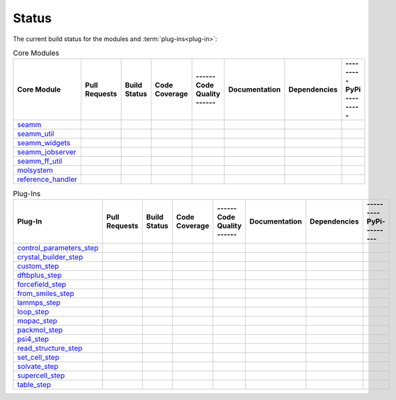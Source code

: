 ******
Status
******

The current build status for the modules and :term:`plug-ins<plug-in>`:

.. csv-table:: Core Modules
   :header-rows: 1

   "Core Module",   "Pull Requests", "Build Status", "Code Coverage", "------ Code Quality ------", "Documentation", "Dependencies", "--------- PyPi ---------"
   seamm_,             |seamm0|,     |seamm1|,       |seamm2|,         |seamm3|,   	   |seamm4|,      |seamm5|,     |seamm6|
   seamm_util_,        |su0|,        |su1|,          |su2|,            |su3|,      	   |su4|,         |su5|,        |su6|
   seamm_widgets_,     |sw0|,        |sw1|,          |sw2|,            |sw3|,      	   |sw4|,         |sw5|,        |sw6|
   seamm_jobserver_,   |sj0|,        |sj1|,          |sj2|,            |sj3|,      	   |sj4|,         |sj5|,        |sj6|
   seamm_ff_util_,     |sf0|,        |sf1|,          |sf2|,            |sf3|,      	   |sf4|,         |sf5|,        |sf6|
   molsystem_,         |sy0|,        |sy1|,          |sy2|,            |sy3|,      	   |sy4|,         |sy5|,        |sy6|
   reference_handler_, |rh0|,        |rh1|,          |rh2|,            |rh3|,      	   |rh4|,         |rh5|,        |rh6|



.. csv-table:: Plug-Ins
   :header-rows: 1

   Plug-In,                "Pull Requests", "Build Status", "Code Coverage", "------ Code Quality ------", "Documentation", "Dependencies", "--------- PyPi---------"
   control_parameters_step_, |control0|,  |control1|,     |control2|,      |control3|, 	     	       	 |control4|,      |control5|,     |control6|
   crystal_builder_step_, |crystal0|,     |crystal1|,     |crystal2|,      |crystal3|, 	     	       	 |crystal4|,      |crystal5|,     |crystal6|
   custom_step_,          |custom0|,      |custom1|,      |custom2|,       |custom3|,  	     	       	 |custom4|,       |custom5|,      |custom6|
   dftbplus_step_,        |dftb0|,        |dftb1|,        |dftb2|,         |dftb3|,  	     	       	 |dftb4|,         |dftb5|,        |dftb6|
   forcefield_step_,      |ffield0|,      |ffield1|,      |ffield2|,       |ffield3|,  	     	       	 |ffield4|,       |ffield5|,      |ffield6|
   from_smiles_step_,     |smiles0|,      |smiles1|,      |smiles2|,       |smiles3|,  	     	       	 |smiles4|,       |smiles5|,      |smiles6|
   lammps_step_,          |lammps0|,      |lammps1|,      |lammps2|,       |lammps3|,  	     	       	 |lammps4|,       |lammps5|,      |lammps6|
   loop_step_,            |loop0|,        |loop1|,        |loop2|,         |loop3|,    	     	       	 |loop4|,         |loop5|,        |loop6|
   mopac_step_,           |mopac0|,       |mopac1|,       |mopac2|,        |mopac3|,   	     	       	 |mopac4|,        |mopac5|,       |mopac6|
   packmol_step_,         |packmol0|,     |packmol1|,     |packmol2|,      |packmol3|, 	     	       	 |packmol4|,      |packmol5|,     |packmol6|
   psi4_step_,            |psi4_0|,       |psi4_1|,       |psi4_2|,        |psi4_3|, 	     	       	 |psi4_4|,        |psi4_5|,       |psi4_6|
   read_structure_step_,  |structure0|,   |structure1|,   |structure2|,    |structure3|,     	       	 |structure4|,    |structure5|,   |structure6|
   set_cell_step_,        |set_cell0|,    |set_cell1|,    |set_cell2|,     |set_cell3|,	     	       	 |set_cell4|,     |set_cell5|,    |set_cell6|
   solvate_step_,         |solvate0|,     |solvate1|,     |solvate2|,      |solvate3|,	     	       	 |solvate4|,      |solvate5|,     |solvate6|
   supercell_step_,       |supercell0|,   |supercell1|,   |supercell2|,    |supercell3|,		 |supercell4|,    |supercell5|,   |supercell6|
   table_step_,           |table0|,       |table1|,       |table2|,        |table3|,   	     	       	 |table4|,        |table5|,       |table6|



.. seamm badges

.. _seamm: https://github.com/molssi-seamm/seamm

.. |seamm0| image:: https://img.shields.io/github/issues-pr-raw/molssi-seamm/seamm
   :target: https://github.com/molssi-seamm/seamm/pulls
   :alt: GitHub pull requests

.. |seamm1| image:: https://github.com/molssi-seamm/seamm/workflows/CI/badge.svg
   :target: https://github.com/molssi-seamm/seamm/actions/workflows/CI.yaml
   :alt: Build Status

.. |seamm2| image:: https://codecov.io/gh/molssi-seamm/seamm/branch/master/graph/badge.svg
   :target: https://codecov.io/gh/molssi-seamm/seamm
   :alt: Code Coverage

.. |seamm3| image:: https://img.shields.io/lgtm/grade/python/g/molssi-seamm/seamm.svg?logo=lgtm&logoWidth=18
   :target: https://lgtm.com/projects/g/molssi-seamm/seamm/context:python
   :alt: Code Quality

.. |seamm4| image:: https://github.com/molssi-seamm/seamm/workflows/Documentation/badge.svg
   :target: https://github.com/molssi-seamm/seamm/actions/workflows/Docs.yaml
   :alt: Documentation Status

.. |seamm5| image:: https://pyup.io/repos/github/molssi-seamm/seamm/shield.svg
   :target: https://pyup.io/repos/github/molssi-seamm/seamm/
   :alt: Updates for Dependencies

.. |seamm6| image:: https://img.shields.io/pypi/v/seamm.svg
   :target: https://pypi.python.org/pypi/seamm
   :alt: PyPi VERSION

.. seamm_util badges

.. _seamm_util: https://github.com/molssi-seamm/seamm_util

.. |su0| image:: https://img.shields.io/github/issues-pr-raw/molssi-seamm/seamm_util
   :target: https://github.com/molssi-seamm/seamm_util/pulls
   :alt: GitHub pull requests

.. |su1| image:: https://github.com/molssi-seamm/seamm_util/workflows/CI/badge.svg
   :target: https://github.com/molssi-seamm/seamm_util/actions/workflows/CI.yaml
   :alt: Build Status

.. |su2| image:: https://codecov.io/gh/molssi-seamm/seamm_util/branch/master/graph/badge.svg
   :target: https://codecov.io/gh/molssi-seamm/seamm_util
   :alt: Code Coverage

.. |su3| image:: https://img.shields.io/lgtm/grade/python/g/molssi-seamm/seamm_util.svg?logo=lgtm&logoWidth=18
   :target: https://lgtm.com/projects/g/molssi-seamm/seamm_util/context:python
   :alt: Code Quality

.. |su4| image:: https://github.com/molssi-seamm/seamm_util/workflows/Documentation/badge.svg
   :target: https://github.com/molssi-seamm/seamm_util/actions/workflows/Docs.yaml
   :alt: Documentation Status

.. |su5| image:: https://pyup.io/repos/github/molssi-seamm/seamm_util/shield.svg
   :target: https://pyup.io/repos/github/molssi-seamm/seamm_util/
   :alt: Updates for Dependencies

.. |su6| image:: https://img.shields.io/pypi/v/seamm_util.svg
   :target: https://pypi.python.org/pypi/seamm_util
   :alt: PyPi VERSION

.. seamm_widgets badges

.. _seamm_widgets: https://github.com/molssi-seamm/seamm_widgets

.. |sw0| image:: https://img.shields.io/github/issues-pr-raw/molssi-seamm/seamm_widgets
   :target: https://github.com/molssi-seamm/seamm_widgets/pulls
   :alt: GitHub pull requests

.. |sw1| image:: https://github.com/molssi-seamm/seamm_widgets/workflows/CI/badge.svg
   :target: https://github.com/molssi-seamm/seamm_widgets/actions/workflows/CI.yaml
   :alt: Build Status

.. |sw2| image:: https://codecov.io/gh/molssi-seamm/seamm_widgets/branch/master/graph/badge.svg
   :target: https://codecov.io/gh/molssi-seamm/seamm_widgets
   :alt: Code Coverage

.. |sw3| image:: https://img.shields.io/lgtm/grade/python/g/molssi-seamm/seamm_widgets.svg?logo=lgtm&logoWidth=18
   :target: https://lgtm.com/projects/g/molssi-seamm/seamm_widgets/context:python
   :alt: Code Quality

.. |sw4| image:: https://github.com/molssi-seamm/seamm_widgets/workflows/Documentation/badge.svg
   :target: https://github.com/molssi-seamm/seamm_widgets/actions/workflows/Docs.yaml
   :alt: Documentation Status

.. |sw5| image:: https://pyup.io/repos/github/molssi-seamm/seamm_widgets/shield.svg
   :target: https://pyup.io/repos/github/molssi-seamm/seamm_widgets/
   :alt: Updates for Dependencies

.. |sw6| image:: https://img.shields.io/pypi/v/seamm_widgets.svg
   :target: https://pypi.python.org/pypi/seamm_widgets
   :alt: PyPi VERSION

.. seamm_jobserver badges

.. _seamm_jobserver: https://github.com/molssi-seamm/seamm_jobserver

.. |sj0| image:: https://img.shields.io/github/issues-pr-raw/molssi-seamm/seamm_jobserver
   :target: https://github.com/molssi-seamm/seamm_jobserver/pulls
   :alt: GitHub pull requests

.. |sj1| image:: https://github.com/molssi-seamm/seamm_jobserver/workflows/CI/badge.svg
   :target: https://github.com/molssi-seamm/seamm_jobserver/actions/workflows/CI.yaml
   :alt: Build Status

.. |sj2| image:: https://codecov.io/gh/molssi-seamm/seamm_jobserver/branch/master/graph/badge.svg
   :target: https://codecov.io/gh/molssi-seamm/seamm_jobserver
   :alt: Code Coverage

.. |sj3| image:: https://img.shields.io/lgtm/grade/python/g/molssi-seamm/seamm_jobserver.svg?logo=lgtm&logoWidth=18
   :target: https://lgtm.com/projects/g/molssi-seamm/seamm_jobserver/context:python
   :alt: Code Quality

.. |sj4| image:: https://github.com/molssi-seamm/seamm_jobserver/workflows/Documentation/badge.svg
   :target: https://github.com/molssi-seamm/seamm_jobserver/actions/workflows/Docs.yaml
   :alt: Documentation Status

.. |sj5| image:: https://pyup.io/repos/github/molssi-seamm/seamm_jobserver/shield.svg
   :target: https://pyup.io/repos/github/molssi-seamm/seamm_jobserver/
   :alt: Updates for Dependencies

.. |sj6| image:: https://img.shields.io/pypi/v/seamm_jobserver.svg
   :target: https://pypi.python.org/pypi/seamm_jobserver
   :alt: PyPi VERSION

.. seamm_ff_util badges

.. _seamm_ff_util: https://github.com/molssi-seamm/seamm_ff_util

.. |sf0| image:: https://img.shields.io/github/issues-pr-raw/molssi-seamm/seamm_widgets
   :target: https://github.com/molssi-seamm/seamm_widgets/pulls
   :alt: GitHub pull requests

.. |sf1| image:: https://github.com/molssi-seamm/seamm_ff_util/workflows/CI/badge.svg
   :target: https://github.com/molssi-seamm/seamm_ff_util/actions/workflows/CI.yaml
   :alt: Build Status

.. |sf2| image:: https://codecov.io/gh/molssi-seamm/seamm_ff_util/branch/master/graph/badge.svg
   :target: https://codecov.io/gh/molssi-seamm/seamm_ff_util
   :alt: Code Coverage

.. |sf3| image:: https://img.shields.io/lgtm/grade/python/g/molssi-seamm/seamm_ff_util.svg?logo=lgtm&logoWidth=18
   :target: https://lgtm.com/projects/g/molssi-seamm/seamm_ff_util/context:python
   :alt: Code Quality

.. |sf4| image:: https://github.com/molssi-seamm/seamm_ff_util/workflows/Documentation/badge.svg
   :target: https://github.com/molssi-seamm/seamm_ff_util/actions/workflows/Docs.yaml
   :alt: Documentation Status

.. |sf5| image:: https://pyup.io/repos/github/molssi-seamm/seamm_ff_util/shield.svg
   :target: https://pyup.io/repos/github/molssi-seamm/seamm_ff_util/
   :alt: Updates for Dependencies

.. |sf6| image:: https://img.shields.io/pypi/v/seamm_ff_util.svg
   :target: https://pypi.python.org/pypi/seamm_ff_util
   :alt: PyPi VERSION

.. molsystem badges

.. _molsystem: https://github.com/molssi-seamm/molsystem

.. |sy0| image:: https://img.shields.io/github/issues-pr-raw/molssi-seamm/molsystem
   :target: https://github.com/molssi-seamm/molsystem/pulls
   :alt: GitHub pull requests

.. |sy1| image:: https://github.com/molssi-seamm/molsystem/workflows/CI/badge.svg
   :target: https://github.com/molssi-seamm/molsystem/actions/workflows/CI.yaml
   :alt: Build Status

.. |sy2| image:: https://codecov.io/gh/molssi-seamm/molsystem/branch/master/graph/badge.svg
   :target: https://codecov.io/gh/molssi-seamm/molsystem
   :alt: Code Coverage

.. |sy3| image:: https://img.shields.io/lgtm/grade/python/g/molssi-seamm/molsystem.svg?logo=lgtm&logoWidth=18
   :target: https://lgtm.com/projects/g/molssi-seamm/molsystem/context:python
   :alt: Code Quality

.. |sy4| image:: https://github.com/molssi-seamm/molsystem/workflows/Documentation/badge.svg
   :target: https://github.com/molssi-seamm/molsystem/actions/workflows/Docs.yaml
   :alt: Documentation Status

.. |sy5| image:: https://pyup.io/repos/github/molssi-seamm/molsystem/shield.svg
   :target: https://pyup.io/repos/github/molssi-seamm/molsystem/
   :alt: Updates for Dependencies

.. |sy6| image:: https://img.shields.io/pypi/v/molsystem.svg
   :target: https://pypi.python.org/pypi/molsystem
   :alt: PyPi VERSION

.. reference_handler badges

.. _reference_handler: https://github.com/molssi/reference_handler

.. |rh0| image:: https://img.shields.io/github/issues-pr-raw/molssi/reference_handler
   :target: https://github.com/molssi-seamm/reference/pulls
   :alt: GitHub pull requests

.. |rh1| image:: https://github.com/molssi-seamm/reference_handler/workflows/CI/badge.svg
   :target: https://github.com/molssi-seamm/reference_handler/actions/workflows/CI.yaml
   :alt: Build Status

.. |rh2| image:: https://codecov.io/gh/molssi/reference_handler/branch/master/graph/badge.svg
   :target: https://codecov.io/gh/molssi/reference_handler
   :alt: Code Coverage

.. |rh3| image:: https://img.shields.io/lgtm/grade/python/g/MolSSI/reference_handler.svg?logo=lgtm&logoWidth=18
   :target: https://lgtm.com/projects/g/MolSSI/reference_handler/context:python
   :alt: Code Quality

.. |rh4| image:: https://github.com/molssi-seamm/reference_handler/workflows/Documentation/badge.svg
   :target: https://github.com/molssi-seamm/reference_handler/actions/workflows/Docs.yaml
   :alt: Documentation Status

.. |rh5| image:: https://pyup.io/repos/github/molssi/reference_handler/shield.svg
   :target: https://pyup.io/repos/github/molssi/reference_handler/
   :alt: Updates for Dependencies

.. |rh6| image:: https://img.shields.io/pypi/v/reference_handler.svg
   :target: https://pypi.python.org/pypi/reference_handler
   :alt: PyPi VERSION

.. control parameters step badges

.. _control_parameters_step: https://github.com/molssi-seamm/control_parameters_step

.. |control0| image:: https://img.shields.io/github/issues-pr-raw/molssi-seamm/control_parameters_step
   :target: https://github.com/molssi-seamm/control_parameters_step/pulls
   :alt: GitHub pull requests

.. |control1| image:: https://github.com/molssi-seamm/control_parameters_step/workflows/CI/badge.svg
   :target: https://github.com/molssi-seamm/control_parameters_step/actions/workflows/CI.yaml
   :alt: Build Status

.. |control2| image:: https://codecov.io/gh/molssi-seamm/control_parameters_step/branch/master/graph/badge.svg
   :target: https://codecov.io/gh/molssi-seamm/control_parameters_step
   :alt: Code Coverage

.. |control3| image:: https://img.shields.io/lgtm/grade/python/g/molssi-seamm/control_parameters_step.svg?logo=lgtm&logoWidth=18
   :target: https://lgtm.com/projects/g/molssi-seamm/control_parameters_step/context:python
   :alt: Code Quality

.. |control4| image:: https://github.com/molssi-seamm/control_parameters_step/workflows/Documentation/badge.svg
   :target: https://github.com/molssi-seamm/control_parameters_step/actions/workflows/Docs.yaml
   :alt: Documentation Status

.. |control5| image:: https://pyup.io/repos/github/molssi-seamm/control_parameters_step/shield.svg
   :target: https://pyup.io/repos/github/molssi-seamm/control_parameters_step/
   :alt: Updates for Dependencies

.. |control6| image:: https://img.shields.io/pypi/v/control_parameters_step.svg
   :target: https://pypi.python.org/pypi/control_parameters_step
   :alt: PyPi VERSION

.. crystal builder step badges

.. _crystal_builder_step: https://github.com/molssi-seamm/crystal_builder_step

.. |crystal0| image:: https://img.shields.io/github/issues-pr-raw/molssi-seamm/crystal_builder_step
   :target: https://github.com/molssi-seamm/crystal_builder_step/pulls
   :alt: GitHub pull requests

.. |crystal1| image:: https://github.com/molssi-seamm/crystal_builder_step/workflows/CI/badge.svg
   :target: https://github.com/molssi-seamm/crystal_builder_step/actions/workflows/CI.yaml
   :alt: Build Status

.. |crystal2| image:: https://codecov.io/gh/molssi-seamm/crystal_builder_step/branch/master/graph/badge.svg
   :target: https://codecov.io/gh/molssi-seamm/crystal_builder_step
   :alt: Code Coverage

.. |crystal3| image:: https://img.shields.io/lgtm/grade/python/g/molssi-seamm/crystal_builder_step.svg?logo=lgtm&logoWidth=18
   :target: https://lgtm.com/projects/g/molssi-seamm/crystal_builder_step/context:python
   :alt: Code Quality

.. |crystal4| image:: https://github.com/molssi-seamm/crystal_builder_step/workflows/Documentation/badge.svg
   :target: https://github.com/molssi-seamm/crystal_builder_step/actions/workflows/Documentation.yam
   :alt: Documentation Status

.. |crystal5| image:: https://pyup.io/repos/github/molssi-seamm/crystal_builder_step/shield.svg
   :target: https://pyup.io/repos/github/molssi-seamm/crystal_builder_step/
   :alt: Updates for Dependencies

.. |crystal6| image:: https://img.shields.io/pypi/v/crystal_builder_step.svg
   :target: https://pypi.python.org/pypi/crystal_builder_step
   :alt: PyPi VERSION

.. custom step badges

.. _custom_step: https://github.com/molssi-seamm/custom_step

.. |custom0| image:: https://img.shields.io/github/issues-pr-raw/molssi-seamm/custom_step
   :target: https://github.com/molssi-seamm/custom_step/pulls
   :alt: GitHub pull requests

.. |custom1| image:: https://github.com/molssi-seamm/custom_step/workflows/CI/badge.svg
   :target: https://github.com/molssi-seamm/custom_step/actions/workflows/CI.yaml
   :alt: Build Status

.. |custom2| image:: https://codecov.io/gh/molssi-seamm/custom_step/branch/master/graph/badge.svg
   :target: https://codecov.io/gh/molssi-seamm/custom_step
   :alt: Code Coverage

.. |custom3| image:: https://img.shields.io/lgtm/grade/python/g/molssi-seamm/custom_step.svg?logo=lgtm&logoWidth=18
   :target: https://lgtm.com/projects/g/molssi-seamm/custom_step/context:python
   :alt: Code Quality

.. |custom4| image:: https://github.com/molssi-seamm/custom_step/workflows/Documentation/badge.svg
   :target: https://github.com/molssi-seamm/custom_step/actions/workflows/Docs.yaml
   :alt: Documentation Status

.. |custom5| image:: https://pyup.io/repos/github/molssi-seamm/custom_step/shield.svg
   :target: https://pyup.io/repos/github/molssi-seamm/custom_step/
   :alt: Updates for Dependencies

.. |custom6| image:: https://img.shields.io/pypi/v/custom_step.svg
   :target: https://pypi.python.org/pypi/custom_step
   :alt: PyPi VERSION

.. dftb+ step badges

.. _dftbplus_step: https://github.com/molssi-seamm/dftbplus_step

.. |dftb0| image:: https://img.shields.io/github/issues-pr-raw/molssi-seamm/dftbplus_step
   :target: https://github.com/molssi-seamm/dftbplus_step/pulls
   :alt: GitHub pull requests

.. |dftb1| image:: https://github.com/molssi-seamm/dftbplus_step/workflows/CI/badge.svg
   :target: https://github.com/molssi-seamm/dftbplus_step/actions/workflows/CI.yaml
   :alt: Build Status

.. |dftb2| image:: https://codecov.io/gh/molssi-seamm/dftbplus_step/branch/master/graph/badge.svg
   :target: https://codecov.io/gh/molssi-seamm/dftbplus_step
   :alt: Code Coverage

.. |dftb3| image:: https://img.shields.io/lgtm/grade/python/g/molssi-seamm/dftbplus_step.svg?logo=lgtm&logoWidth=18
   :target: https://lgtm.com/projects/g/molssi-seamm/dftbplus_step/context:python
   :alt: Code Quality

.. |dftb4| image:: https://github.com/molssi-seamm/dftbplus_step/workflows/Documentation/badge.svg
   :target: https://github.com/molssi-seamm/dftbplus_step/actions/workflows/Docs.yaml
   :alt: Documentation Status

.. |dftb5| image:: https://pyup.io/repos/github/molssi-seamm/dftbplus_step/shield.svg
   :target: https://pyup.io/repos/github/molssi-seamm/dftbplus_step/
   :alt: Updates for Dependencies

.. |dftb6| image:: https://img.shields.io/pypi/v/dftbplus_step.svg
   :target: https://pypi.python.org/pypi/dftbplus_step
   :alt: PyPi VERSION

.. forcefield step badges

.. _forcefield_step: https://github.com/molssi-seamm/forcefield_step

.. |ffield0| image:: https://img.shields.io/github/issues-pr-raw/molssi-seamm/forcefield_step
   :target: https://github.com/molssi-seamm/forcefield_step/pulls
   :alt: GitHub pull requests

.. |ffield1| image:: https://github.com/molssi-seamm/forcefield_step/workflows/CI/badge.svg
   :target: https://github.com/molssi-seamm/forcefield_step/actions/workflows/CI.yaml
   :alt: Build Status

.. |ffield2| image:: https://codecov.io/gh/molssi-seamm/forcefield_step/branch/master/graph/badge.svg
   :target: https://codecov.io/gh/molssi-seamm/forcefield_step
   :alt: Code Coverage

.. |ffield3| image:: https://img.shields.io/lgtm/grade/python/g/molssi-seamm/forcefield_step.svg?logo=lgtm&logoWidth=18
   :target: https://lgtm.com/projects/g/molssi-seamm/forcefield_step/context:python
   :alt: Code Quality

.. |ffield4| image:: https://github.com/molssi-seamm/forcefield_step/workflows/Documentation/badge.svg
   :target: https://github.com/molssi-seamm/forcefield_step/actions/workflows/Docs.yaml
   :alt: Documentation Status

.. |ffield5| image:: https://pyup.io/repos/github/molssi-seamm/forcefield_step/shield.svg
   :target: https://pyup.io/repos/github/molssi-seamm/forcefield_step/
   :alt: Updates for Dependencies

.. |ffield6| image:: https://img.shields.io/pypi/v/forcefield_step.svg
   :target: https://pypi.python.org/pypi/forcefield_step
   :alt: PyPi VERSION

.. from SMILES step badges

.. _from_smiles_step: https://github.com/molssi-seamm/from_smiles_step

.. |smiles0| image:: https://img.shields.io/github/issues-pr-raw/molssi-seamm/from_smiles_step
   :target: https://github.com/molssi-seamm/from_smiles_step/pulls
   :alt: GitHub pull requests

.. |smiles1| image:: https://github.com/molssi-seamm/from_smiles_step/workflows/CI/badge.svg
   :target: https://github.com/molssi-seamm/from_smiles_step/actions/workflows/CI.yaml
   :alt: Build Status

.. |smiles2| image:: https://codecov.io/gh/molssi-seamm/from_smiles_step/branch/master/graph/badge.svg
   :target: https://codecov.io/gh/molssi-seamm/from_smiles_step
   :alt: Code Coverage

.. |smiles3| image:: https://img.shields.io/lgtm/grade/python/g/molssi-seamm/from_smiles_step.svg?logo=lgtm&logoWidth=18
   :target: https://lgtm.com/projects/g/molssi-seamm/from_smiles_step/context:python
   :alt: Code Quality

.. |smiles4| image:: https://github.com/molssi-seamm/from_smiles_step/workflows/Documentation/badge.svg
   :target: https://github.com/molssi-seamm/from_smiles_step/actions/workflows/Docs.yaml
   :alt: Documentation Status

.. |smiles5| image:: https://pyup.io/repos/github/molssi-seamm/from_smiles_step/shield.svg
   :target: https://pyup.io/repos/github/molssi-seamm/from_smiles_step/
   :alt: Updates for Dependencies

.. |smiles6| image:: https://img.shields.io/pypi/v/from_smiles_step.svg
   :target: https://pypi.python.org/pypi/from_smiles_step
   :alt: PyPi VERSION

.. LAMMPS step badges

.. _lammps_step: https://github.com/molssi-seamm/lammps_step

.. |lammps0| image:: https://img.shields.io/github/issues-pr-raw/molssi-seamm/lammps_step
   :target: https://github.com/molssi-seamm/lammps_step/pulls
   :alt: GitHub pull requests

.. |lammps1| image:: https://github.com/molssi-seamm/lammps_step/workflows/CI/badge.svg
   :target: https://github.com/molssi-seamm/lammps_step/actions/workflows/CI.yaml
   :alt: Build Status

.. |lammps2| image:: https://codecov.io/gh/molssi-seamm/lammps_step/branch/master/graph/badge.svg
   :target: https://codecov.io/gh/molssi-seamm/lammps_step
   :alt: Code Coverage

.. |lammps3| image:: https://img.shields.io/lgtm/grade/python/g/molssi-seamm/lammps_step.svg?logo=lgtm&logoWidth=18
   :target: https://lgtm.com/projects/g/molssi-seamm/lammps_step/context:python
   :alt: Code Quality

.. |lammps4| image:: https://github.com/molssi-seamm/lammps_step/workflows/Documentation/badge.svg
   :target: https://github.com/molssi-seamm/lammps_step/actions/workflows/Docs.yaml
   :alt: Documentation Status

.. |lammps5| image:: https://pyup.io/repos/github/molssi-seamm/lammps_step/shield.svg
   :target: https://pyup.io/repos/github/molssi-seamm/lammps_step/
   :alt: Updates for Dependencies

.. |lammps6| image:: https://img.shields.io/pypi/v/lammps_step.svg
   :target: https://pypi.python.org/pypi/lammps_step
   :alt: PyPi VERSION

.. Loop step badges

.. _loop_step: https://github.com/molssi-seamm/loop_step

.. |loop0| image:: https://img.shields.io/github/issues-pr-raw/molssi-seamm/loop_step
   :target: https://github.com/molssi-seamm/loop_step/pulls
   :alt: GitHub pull requests

.. |loop1| image:: https://github.com/molssi-seamm/loop_step/workflows/CI/badge.svg
   :target: https://github.com/molssi-seamm/loop_step/actions/workflows/CI.yaml
   :alt: Build Status

.. |loop2| image:: https://codecov.io/gh/molssi-seamm/loop_step/branch/master/graph/badge.svg
   :target: https://codecov.io/gh/molssi-seamm/loop_step
   :alt: Code Coverage

.. |loop3| image:: https://img.shields.io/lgtm/grade/python/g/molssi-seamm/loop_step.svg?logo=lgtm&logoWidth=18
   :target: https://lgtm.com/projects/g/molssi-seamm/loop_step/context:python
   :alt: Code Quality

.. |loop4| image:: https://github.com/molssi-seamm/loop_step/workflows/Documentation/badge.svg
   :target: https://github.com/molssi-seamm/loop_step/actions/workflows/Docs.yaml
   :alt: Documentation Status

.. |loop5| image:: https://pyup.io/repos/github/molssi-seamm/loop_step/shield.svg
   :target: https://pyup.io/repos/github/molssi-seamm/loop_step/
   :alt: Updates for Dependencies

.. |loop6| image:: https://img.shields.io/pypi/v/loop_step.svg
   :target: https://pypi.python.org/pypi/loop_step
   :alt: PyPi VERSION

.. MOPAC step badges

.. _mopac_step: https://github.com/molssi-seamm/mopac_step

.. |mopac0| image:: https://img.shields.io/github/issues-pr-raw/molssi-seamm/mopac_step
   :target: https://github.com/molssi-seamm/mopac_step/pulls
   :alt: GitHub pull requests

.. |mopac1| image:: https://github.com/molssi-seamm/mopac_step/workflows/CI/badge.svg
   :target: https://github.com/molssi-seamm/mopac_step/actions/workflows/CI.yaml
   :alt: Build Status

.. |mopac2| image:: https://codecov.io/gh/molssi-seamm/mopac_step/branch/master/graph/badge.svg
   :target: https://codecov.io/gh/molssi-seamm/mopac_step
   :alt: Code Coverage

.. |mopac3| image:: https://img.shields.io/lgtm/grade/python/g/molssi-seamm/mopac_step.svg?logo=lgtm&logoWidth=18
   :target: https://lgtm.com/projects/g/molssi-seamm/mopac_step/context:python
   :alt: Code Quality

.. |mopac4| image:: https://github.com/molssi-seamm/mopac_step/workflows/Documentation/badge.svg
   :target: https://github.com/molssi-seamm/mopac_step/actions/workflows/Docs.yaml
   :alt: Documentation Status

.. |mopac5| image:: https://pyup.io/repos/github/molssi-seamm/mopac_step/shield.svg
   :target: https://pyup.io/repos/github/molssi-seamm/mopac_step/
   :alt: Updates for Dependencies

.. |mopac6| image:: https://img.shields.io/pypi/v/mopac_step.svg
   :target: https://pypi.python.org/pypi/mopac_step
   :alt: PyPi VERSION

.. PACKMOL step badges

.. _packmol_step: https://github.com/molssi-seamm/packmol_step

.. |packmol0| image:: https://img.shields.io/github/issues-pr-raw/molssi-seamm/packmol_step
   :target: https://github.com/molssi-seamm/packmol_step/pulls
   :alt: GitHub pull requests

.. |packmol1| image:: https://github.com/molssi-seamm/packmol_step/workflows/CI/badge.svg
   :target: https://github.com/molssi-seamm/packmol_step/actions/workflows/CI.yaml
   :alt: Build Status

.. |packmol2| image:: https://codecov.io/gh/molssi-seamm/packmol_step/branch/master/graph/badge.svg
   :target: https://codecov.io/gh/molssi-seamm/packmol_step
   :alt: Code Coverage

.. |packmol3| image:: https://img.shields.io/lgtm/grade/python/g/molssi-seamm/packmol_step.svg?logo=lgtm&logoWidth=18
   :target: https://lgtm.com/projects/g/molssi-seamm/packmol_step/context:python
   :alt: Code Quality

.. |packmol4| image:: https://github.com/molssi-seamm/packmol_step/workflows/Documentation/badge.svg
   :target: https://github.com/molssi-seamm/packmol_step/actions/workflows/Docs.yaml
   :alt: Documentation Status

.. |packmol5| image:: https://pyup.io/repos/github/molssi-seamm/packmol_step/shield.svg
   :target: https://pyup.io/repos/github/molssi-seamm/packmol_step/
   :alt: Updates for Dependencies

.. |packmol6| image:: https://img.shields.io/pypi/v/packmol_step.svg
   :target: https://pypi.python.org/pypi/packmol_step
   :alt: PyPi VERSION


.. Psi4 step badges

.. _psi4_step: https://github.com/molssi-seamm/psi4_step

.. |psi4_0| image:: https://img.shields.io/github/issues-pr-raw/molssi-seamm/psi4_step
   :target: https://github.com/molssi-seamm/psi4_step/pulls
   :alt: GitHub pull requests

.. |psi4_1| image:: https://github.com/molssi-seamm/psi4_step/workflows/CI/badge.svg
   :target: https://github.com/molssi-seamm/psi4_step/actions/workflows/CI.yaml
   :alt: Build Status

.. |psi4_2| image:: https://codecov.io/gh/molssi-seamm/psi4_step/branch/master/graph/badge.svg
   :target: https://codecov.io/gh/molssi-seamm/psi4_step
   :alt: Code Coverage

.. |psi4_3| image:: https://img.shields.io/lgtm/grade/python/g/molssi-seamm/psi4_step.svg?logo=lgtm&logoWidth=18
   :target: https://lgtm.com/projects/g/molssi-seamm/psi4_step/context:python
   :alt: Code Quality

.. |psi4_4| image:: https://github.com/molssi-seamm/psi4_step/workflows/Documentation/badge.svg
   :target: https://github.com/molssi-seamm/psi4_step/actions/workflows/Docs.yaml
   :alt: Documentation Status

.. |psi4_5| image:: https://pyup.io/repos/github/molssi-seamm/psi4_step/shield.svg
   :target: https://pyup.io/repos/github/molssi-seamm/psi4_step/
   :alt: Updates for Dependencies

.. |psi4_6| image:: https://img.shields.io/pypi/v/psi4_step.svg
   :target: https://pypi.python.org/pypi/psi4_step
   :alt: PyPi VERSION

.. Read Structure step badges

.. _read_structure_step: https://github.com/molssi-seamm/read_structure_step

.. |structure0| image:: https://img.shields.io/github/issues-pr-raw/molssi-seamm/read_structure_step
   :target: https://github.com/molssi-seamm/read_structure_step/pulls
   :alt: GitHub pull requests

.. |structure1| image:: https://github.com/molssi-seamm/read_structure_step/workflows/CI/badge.svg
   :target: https://github.com/molssi-seamm/read_structure_step/actions/workflows/CI.yaml
   :alt: Build Status

.. |structure2| image:: https://codecov.io/gh/molssi-seamm/read_structure_step/branch/master/graph/badge.svg
   :target: https://codecov.io/gh/molssi-seamm/read_structure_step
   :alt: Code Coverage

.. |structure3| image:: https://img.shields.io/lgtm/grade/python/g/molssi-seamm/read_structure_step.svg?logo=lgtm&logoWidth=18
   :target: https://lgtm.com/projects/g/molssi-seamm/read_structure_step/context:python
   :alt: Code Quality

.. |structure4| image:: https://github.com/molssi-seamm/read_structure_step/workflows/Documentation/badge.svg
   :target: https://github.com/molssi-seamm/read_structure_step/actions/workflows/Docs.yaml
   :alt: Documentation Status

.. |structure5| image:: https://pyup.io/repos/github/molssi-seamm/read_structure_step/shield.svg
   :target: https://pyup.io/repos/github/molssi-seamm/read_structure_step/
   :alt: Updates for Dependencies

.. |structure6| image:: https://img.shields.io/pypi/v/read_structure_step.svg
   :target: https://pypi.python.org/pypi/read_structure_step
   :alt: PyPi VERSION

.. Set Cell step badges

.. _set_cell_step: https://github.com/molssi-seamm/set_cell_step

.. |set_cell0| image:: https://img.shields.io/github/issues-pr-raw/molssi-seamm/set_cell_step
   :target: https://github.com/molssi-seamm/set_cell_step/pulls
   :alt: GitHub pull requests

.. |set_cell1| image:: https://github.com/molssi-seamm/set_cell_step/workflows/CI/badge.svg
   :target: https://github.com/molssi-seamm/set_cell_step/actions/workflows/CI.yaml
   :alt: Build Status

.. |set_cell2| image:: https://codecov.io/gh/molssi-seamm/set_cell_step/branch/master/graph/badge.svg
   :target: https://codecov.io/gh/molssi-seamm/set_cell_step
   :alt: Code Coverage

.. |set_cell3| image:: https://img.shields.io/lgtm/grade/python/g/molssi-seamm/set_cell_step.svg?logo=lgtm&logoWidth=18
   :target: https://lgtm.com/projects/g/molssi-seamm/set_cell_step/context:python
   :alt: Code Quality

.. |set_cell4| image:: https://github.com/molssi-seamm/set_cell_step/workflows/Documentation/badge.svg
   :target: https://github.com/molssi-seamm/set_cell_step/actions/workflows/Docs.yaml
   :alt: Documentation Status

.. |set_cell5| image:: https://pyup.io/repos/github/molssi-seamm/set_cell_step/shield.svg
   :target: https://pyup.io/repos/github/molssi-seamm/set_cell_step/
   :alt: Updates for Dependencies

.. |set_cell6| image:: https://img.shields.io/pypi/v/set_cell_step.svg
   :target: https://pypi.python.org/pypi/set_cell_step
   :alt: PyPi VERSION

.. Solvate step badges

.. _solvate_step: https://github.com/molssi-seamm/solvate_step

.. |solvate0| image:: https://img.shields.io/github/issues-pr-raw/molssi-seamm/solvate_step
   :target: https://github.com/molssi-seamm/solvate_step/pulls
   :alt: GitHub pull requests

.. |solvate1| image:: https://github.com/molssi-seamm/solvate_step/workflows/CI/badge.svg
   :target: https://github.com/molssi-seamm/solvate_step/actions/workflows/CI.yaml
   :alt: Build Status

.. |solvate2| image:: https://codecov.io/gh/molssi-seamm/solvate_step/branch/master/graph/badge.svg
   :target: https://codecov.io/gh/molssi-seamm/solvate_step
   :alt: Code Coverage

.. |solvate3| image:: https://img.shields.io/lgtm/grade/python/g/molssi-seamm/solvate_step.svg?logo=lgtm&logoWidth=18
   :target: https://lgtm.com/projects/g/molssi-seamm/solvate_step/context:python
   :alt: Code Quality

.. |solvate4| image:: https://github.com/molssi-seamm/solvate_step/workflows/Documentation/badge.svg
   :target: https://github.com/molssi-seamm/solvate_step/actions/workflows/Docs.yaml
   :alt: Documentation Status

.. |solvate5| image:: https://pyup.io/repos/github/molssi-seamm/solvate_step/shield.svg
   :target: https://pyup.io/repos/github/molssi-seamm/solvate_step/
   :alt: Updates for Dependencies

.. |solvate6| image:: https://img.shields.io/pypi/v/solvate_step.svg
   :target: https://pypi.python.org/pypi/solvate_step
   :alt: PyPi VERSION

.. Supercell step badges

.. _supercell_step: https://github.com/molssi-seamm/supercell_step

.. |supercell0| image:: https://img.shields.io/github/issues-pr-raw/molssi-seamm/supercell_step
   :target: https://github.com/molssi-seamm/supercell_step/pulls
   :alt: GitHub pull requests

.. |supercell1| image:: https://github.com/molssi-seamm/supercell_step/workflows/CI/badge.svg
   :target: https://github.com/molssi-seamm/supercell_step/actions/workflows/CI.yaml
   :alt: Build Status

.. |supercell2| image:: https://codecov.io/gh/molssi-seamm/supercell_step/branch/master/graph/badge.svg
   :target: https://codecov.io/gh/molssi-seamm/supercell_step
   :alt: Code Coverage

.. |supercell3| image:: https://img.shields.io/lgtm/grade/python/g/molssi-seamm/supercell_step.svg?logo=lgtm&logoWidth=18
   :target: https://lgtm.com/projects/g/molssi-seamm/supercell_step/context:python
   :alt: Code Quality

.. |supercell4| image:: https://github.com/molssi-seamm/supercell_step/workflows/Documentation/badge.svg
   :target: https://github.com/molssi-seamm/supercell_step/actions/workflows/Docs.yaml
   :alt: Documentation Status

.. |supercell5| image:: https://pyup.io/repos/github/molssi-seamm/supercell_step/shield.svg
   :target: https://pyup.io/repos/github/molssi-seamm/supercell_step/
   :alt: Updates for Dependencies

.. |supercell6| image:: https://img.shields.io/pypi/v/supercell_step.svg
   :target: https://pypi.python.org/pypi/supercell_step
   :alt: PyPi VERSION

.. Table step badges

.. _table_step: https://github.com/molssi-seamm/table_step

.. |table0| image:: https://img.shields.io/github/issues-pr-raw/molssi-seamm/table_step
   :target: https://github.com/molssi-seamm/table_step/pulls
   :alt: GitHub pull requests

.. |table1| image:: https://github.com/molssi-seamm/table_step/workflows/CI/badge.svg
   :target: https://github.com/molssi-seamm/table_step/actions/workflows/CI.yaml
   :alt: Build Status

.. |table2| image:: https://codecov.io/gh/molssi-seamm/table_step/branch/master/graph/badge.svg
   :target: https://codecov.io/gh/molssi-seamm/table_step
   :alt: Code Coverage

.. |table3| image:: https://img.shields.io/lgtm/grade/python/g/molssi-seamm/table_step.svg?logo=lgtm&logoWidth=18
   :target: https://lgtm.com/projects/g/molssi-seamm/table_step/context:python
   :alt: Code Quality

.. |table4| image:: https://github.com/molssi-seamm/table_step/workflows/Documentation/badge.svg
   :target: https://github.com/molssi-seamm/table_step/actions/workflows/Docs.yaml
   :alt: Documentation Status

.. |table5| image:: https://pyup.io/repos/github/molssi-seamm/table_step/shield.svg
   :target: https://pyup.io/repos/github/molssi-seamm/table_step/
   :alt: Updates for Dependencies

.. |table6| image:: https://img.shields.io/pypi/v/table_step.svg
   :target: https://pypi.python.org/pypi/table_step
   :alt: PyPi VERSION
